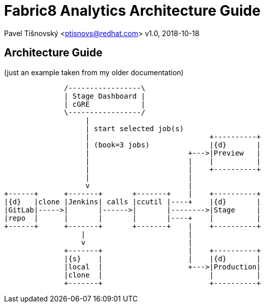 = Fabric8 Analytics Architecture Guide

:icons: font
Pavel Tišnovský <ptisnovs@redhat.com>
v1.0, 2018-10-18

== Architecture Guide

(just an example taken from my older documentation)

[ditaa]
------------------------------------------------------------------------

              /-----------------\
              | Stage Dashboard |
              | cGRE            |
              \-----------------/
                   |
                   | start selected job(s)
                   |                            +----------+
                   | (book=3 jobs)              |{d}       |
                   |                       +--->|Preview   |
                   |                       |    |          |
                   |                       |    +----------+
                   |                       |
                   v                       |
+------+      +-------+       +-------+    |    +----------+
|{d}   |clone |Jenkins| calls |ccutil |----+    |{d}       |
|GitLab|----->|       |------>|       |-------->|Stage     |
|repo  |      |       |       |       |----+    |          |
+------+      +-------+       +-------+    |    +----------+
                  |                        |
                  v                        |
              +-------+                    |    +----------+
              |{s}    |                    |    |{d}       |
              |local  |                    +--->|Production|
              |clone  |                         |          |
              +-------+                         +----------+

------------------------------------------------------------------------
